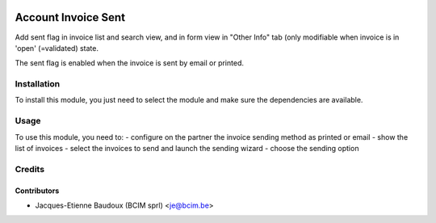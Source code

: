 .. image:: https://img.shields.io/badge/licence-AGPL--3-blue.svg
   :target: http://www.gnu.org/licenses/agpl-3.0-standalone.html
   :alt: License: AGPL-3

====================
Account Invoice Sent
====================

Add sent flag in invoice list and search view, and in form view in "Other Info"
tab (only modifiable when invoice is in 'open' (=validated) state.

The sent flag is enabled when the invoice is sent by email or printed.


Installation
============

To install this module, you just need to select the module and make sure the dependencies are available.

Usage
=====

To use this module, you need to:
- configure on the partner the invoice sending method as printed or email
- show the list of invoices
- select the invoices to send and launch the sending wizard
- choose the sending option

Credits
=======

Contributors
------------

* Jacques-Etienne Baudoux (BCIM sprl) <je@bcim.be>
